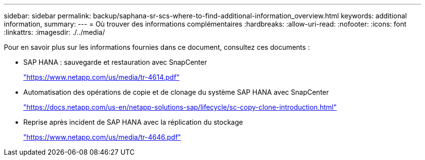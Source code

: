 ---
sidebar: sidebar 
permalink: backup/saphana-sr-scs-where-to-find-additional-information_overview.html 
keywords: additional information, 
summary:  
---
= Où trouver des informations complémentaires
:hardbreaks:
:allow-uri-read: 
:nofooter: 
:icons: font
:linkattrs: 
:imagesdir: ./../media/


[role="lead"]
Pour en savoir plus sur les informations fournies dans ce document, consultez ces documents :

* SAP HANA : sauvegarde et restauration avec SnapCenter
+
https://www.netapp.com/us/media/tr-4614.pdf["https://www.netapp.com/us/media/tr-4614.pdf"^]

* Automatisation des opérations de copie et de clonage du système SAP HANA avec SnapCenter
+
https://docs.netapp.com/us-en/netapp-solutions-sap/lifecycle/sc-copy-clone-introduction.html["https://docs.netapp.com/us-en/netapp-solutions-sap/lifecycle/sc-copy-clone-introduction.html"^]

* Reprise après incident de SAP HANA avec la réplication du stockage
+
https://www.netapp.com/us/media/tr-4646.pdf["https://www.netapp.com/us/media/tr-4646.pdf"^]


